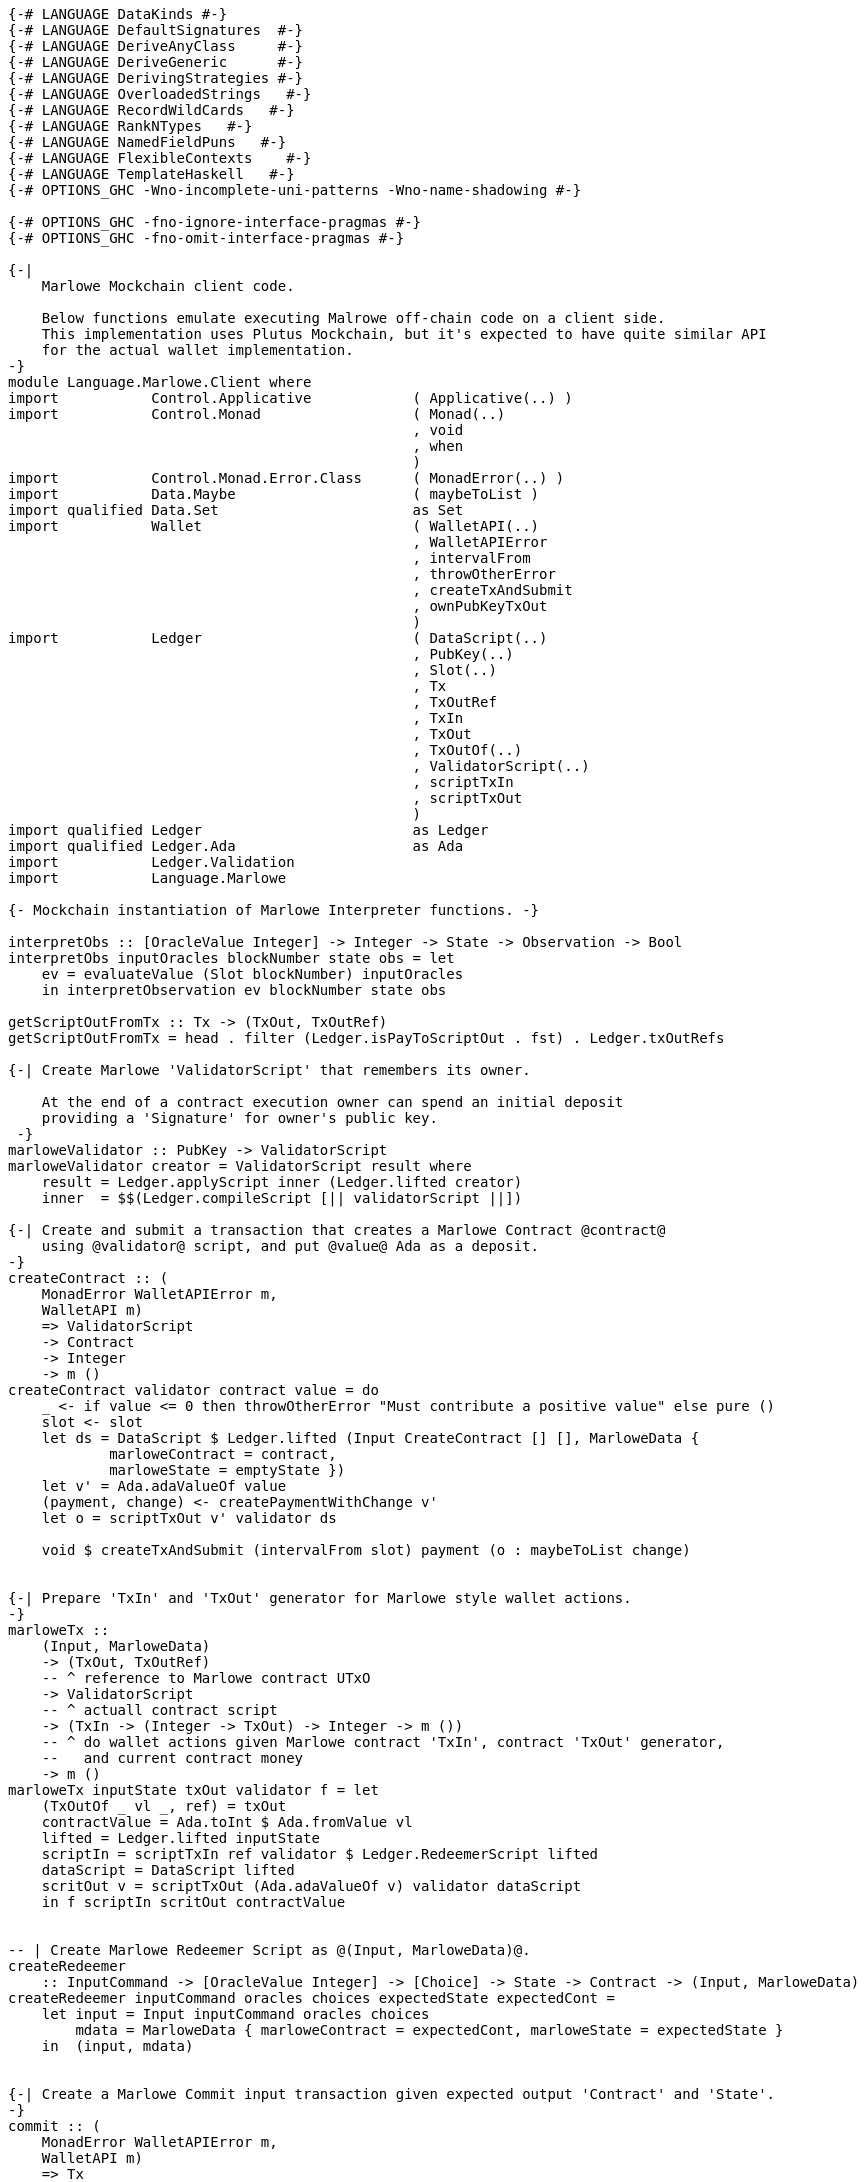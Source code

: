[source,haskell]
----
{-# LANGUAGE DataKinds #-}
{-# LANGUAGE DefaultSignatures  #-}
{-# LANGUAGE DeriveAnyClass     #-}
{-# LANGUAGE DeriveGeneric      #-}
{-# LANGUAGE DerivingStrategies #-}
{-# LANGUAGE OverloadedStrings   #-}
{-# LANGUAGE RecordWildCards   #-}
{-# LANGUAGE RankNTypes   #-}
{-# LANGUAGE NamedFieldPuns   #-}
{-# LANGUAGE FlexibleContexts    #-}
{-# LANGUAGE TemplateHaskell   #-}
{-# OPTIONS_GHC -Wno-incomplete-uni-patterns -Wno-name-shadowing #-}

{-# OPTIONS_GHC -fno-ignore-interface-pragmas #-}
{-# OPTIONS_GHC -fno-omit-interface-pragmas #-}

{-|
    Marlowe Mockchain client code.

    Below functions emulate executing Malrowe off-chain code on a client side.
    This implementation uses Plutus Mockchain, but it's expected to have quite similar API
    for the actual wallet implementation.
-}
module Language.Marlowe.Client where
import           Control.Applicative            ( Applicative(..) )
import           Control.Monad                  ( Monad(..)
                                                , void
                                                , when
                                                )
import           Control.Monad.Error.Class      ( MonadError(..) )
import           Data.Maybe                     ( maybeToList )
import qualified Data.Set                       as Set
import           Wallet                         ( WalletAPI(..)
                                                , WalletAPIError
                                                , intervalFrom
                                                , throwOtherError
                                                , createTxAndSubmit
                                                , ownPubKeyTxOut
                                                )
import           Ledger                         ( DataScript(..)
                                                , PubKey(..)
                                                , Slot(..)
                                                , Tx
                                                , TxOutRef
                                                , TxIn
                                                , TxOut
                                                , TxOutOf(..)
                                                , ValidatorScript(..)
                                                , scriptTxIn
                                                , scriptTxOut
                                                )
import qualified Ledger                         as Ledger
import qualified Ledger.Ada                     as Ada
import           Ledger.Validation
import           Language.Marlowe

{- Mockchain instantiation of Marlowe Interpreter functions. -}

interpretObs :: [OracleValue Integer] -> Integer -> State -> Observation -> Bool
interpretObs inputOracles blockNumber state obs = let
    ev = evaluateValue (Slot blockNumber) inputOracles
    in interpretObservation ev blockNumber state obs

getScriptOutFromTx :: Tx -> (TxOut, TxOutRef)
getScriptOutFromTx = head . filter (Ledger.isPayToScriptOut . fst) . Ledger.txOutRefs

{-| Create Marlowe 'ValidatorScript' that remembers its owner.

    At the end of a contract execution owner can spend an initial deposit
    providing a 'Signature' for owner's public key.
 -}
marloweValidator :: PubKey -> ValidatorScript
marloweValidator creator = ValidatorScript result where
    result = Ledger.applyScript inner (Ledger.lifted creator)
    inner  = $$(Ledger.compileScript [|| validatorScript ||])

{-| Create and submit a transaction that creates a Marlowe Contract @contract@
    using @validator@ script, and put @value@ Ada as a deposit.
-}
createContract :: (
    MonadError WalletAPIError m,
    WalletAPI m)
    => ValidatorScript
    -> Contract
    -> Integer
    -> m ()
createContract validator contract value = do
    _ <- if value <= 0 then throwOtherError "Must contribute a positive value" else pure ()
    slot <- slot
    let ds = DataScript $ Ledger.lifted (Input CreateContract [] [], MarloweData {
            marloweContract = contract,
            marloweState = emptyState })
    let v' = Ada.adaValueOf value
    (payment, change) <- createPaymentWithChange v'
    let o = scriptTxOut v' validator ds

    void $ createTxAndSubmit (intervalFrom slot) payment (o : maybeToList change)


{-| Prepare 'TxIn' and 'TxOut' generator for Marlowe style wallet actions.
-}
marloweTx ::
    (Input, MarloweData)
    -> (TxOut, TxOutRef)
    -- ^ reference to Marlowe contract UTxO
    -> ValidatorScript
    -- ^ actuall contract script
    -> (TxIn -> (Integer -> TxOut) -> Integer -> m ())
    -- ^ do wallet actions given Marlowe contract 'TxIn', contract 'TxOut' generator,
    --   and current contract money
    -> m ()
marloweTx inputState txOut validator f = let
    (TxOutOf _ vl _, ref) = txOut
    contractValue = Ada.toInt $ Ada.fromValue vl
    lifted = Ledger.lifted inputState
    scriptIn = scriptTxIn ref validator $ Ledger.RedeemerScript lifted
    dataScript = DataScript lifted
    scritOut v = scriptTxOut (Ada.adaValueOf v) validator dataScript
    in f scriptIn scritOut contractValue


-- | Create Marlowe Redeemer Script as @(Input, MarloweData)@.
createRedeemer
    :: InputCommand -> [OracleValue Integer] -> [Choice] -> State -> Contract -> (Input, MarloweData)
createRedeemer inputCommand oracles choices expectedState expectedCont =
    let input = Input inputCommand oracles choices
        mdata = MarloweData { marloweContract = expectedCont, marloweState = expectedState }
    in  (input, mdata)


{-| Create a Marlowe Commit input transaction given expected output 'Contract' and 'State'.
-}
commit :: (
    MonadError WalletAPIError m,
    WalletAPI m)
    => Tx
    -- ^ reference to Marlowe contract UTxO
    -> ValidatorScript
    -- ^ actuall contract script
    -> [OracleValue Integer]
    -- ^ Oracles values
    -> [Choice]
    -- ^ new 'Choice's
    -> IdentCC
    -- ^ commit identifier
    -> Integer
    -- ^ amount
    -> State
    -- ^ expected contract 'State' after commit
    -> Contract
    -- ^ expected 'Contract' after commit
    -> m ()
commit tx validator oracles choices identCC value expectedState expectedCont = do
    when (value <= 0) $ throwOtherError "Must commit a positive value"
    let (TxHash hash) = plcTxHash . Ledger.hashTx $ tx
    sig <- sign hash
    slot <- slot
    let redeemer = createRedeemer (Commit identCC sig) oracles choices expectedState expectedCont
    let txOut = getScriptOutFromTx tx
    marloweTx redeemer txOut validator $ \ contractTxIn getTxOut contractValue -> do
        (payment, change) <- createPaymentWithChange (Ada.adaValueOf value)
        void $ createTxAndSubmit
            (intervalFrom slot)
            (Set.insert contractTxIn payment)
            (getTxOut (contractValue + value) : maybeToList change)


{-| Create a Marlowe Commit input transaction given initial 'Contract' and its 'State'.

    Given current 'Contract' and its 'State' evaluate result 'Contract' and 'State.
    If resulting 'Contract' is valid then perform commit transaction.
-}
commit' :: (
    MonadError WalletAPIError m,
    WalletAPI m)
    => PubKey
    -- ^ contract creator
    -> Tx
    -- ^ reference to Marlowe contract UTxO
    -> ValidatorScript
    -- ^ actuall contract script
    -> [OracleValue Integer]
    -- ^ Oracles values
    -> [Choice]
    -- ^ new 'Choice's
    -> IdentCC
    -- ^ commit identifier
    -> Integer
    -- ^ amount
    -> State
    -- ^ contract 'State' before commit
    -> Contract
    -- ^ 'Contract' before commit
    -> m ()
commit' contractCreatorPK tx validator oracles choices identCC value inputState inputContract = do
    bh <- slot
    let txHash@(TxHash hash) = plcTxHash . Ledger.hashTx $ tx
    sig <- sign hash
    let inputCommand = Commit identCC sig
    let input = Input inputCommand oracles choices
    let txOut = getScriptOutFromTx tx
    let scriptInValue = Ada.fromValue . txOutValue . fst $ txOut
    let scriptOutValue = scriptInValue + Ada.fromInt value
    let (expectedState, expectedCont, isValid) =
            evaluateContract contractCreatorPK txHash
            input bh scriptInValue scriptOutValue inputState inputContract
    when (not isValid) $ throwOtherError "Invalid commit"
    commit tx validator oracles choices identCC value expectedState expectedCont


{-| Create a Marlowe Payment input transaction.
-}
receivePayment :: (
    MonadError WalletAPIError m,
    WalletAPI m)
    => Tx
    -- ^ reference to Marlowe contract UTxO
    -> ValidatorScript
    -- ^ actuall contract script
    -> [OracleValue Integer]
    -- ^ Oracles values
    -> [Choice]
    -- ^ new 'Choice's
    -> IdentPay
    -- ^ payment identifier
    -> Integer
    -- ^ amount
    -> State
    -- ^ expected contract 'State' after commit
    -> Contract
    -- ^ expected 'Contract' after commit
    -> m ()
receivePayment tx validator oracles choices identPay value expectedState expectedCont = do
    _ <- if value <= 0 then throwOtherError "Must commit a positive value" else pure ()
    let (TxHash hash) = plcTxHash . Ledger.hashTx $ tx
    sig <- sign hash
    slot <- slot
    let txOut = getScriptOutFromTx tx
    let redeemer = createRedeemer (Payment identPay sig) oracles choices expectedState expectedCont
    marloweTx redeemer txOut validator $ \ contractTxIn getTxOut contractValue -> do
        let out = getTxOut (contractValue - value)
        oo <- ownPubKeyTxOut (Ada.adaValueOf value)
        void $ createTxAndSubmit (intervalFrom slot) (Set.singleton contractTxIn) [out, oo]


{-| Create a Marlowe Redeem input transaction.
-}
redeem :: (
    MonadError WalletAPIError m,
    WalletAPI m)
    => Tx
    -- ^ reference to Marlowe contract UTxO
    -> ValidatorScript
    -- ^ actuall contract script
    -> [OracleValue Integer]
    -- ^ Oracles values
    -> [Choice]
    -- ^ new 'Choice's
    -> IdentCC
    -- ^ commit identifier
    -> Integer
    -- ^ amount to redeem
    -> State
    -- ^ expected contract 'State' after commit
    -> Contract
    -- ^ expected 'Contract' after commit
    -> m ()
redeem tx validator oracles choices identCC value expectedState expectedCont = do
    _ <- if value <= 0 then throwOtherError "Must commit a positive value" else pure ()
    let (TxHash hash) = plcTxHash . Ledger.hashTx $ tx
    sig <- sign hash
    slot <- slot
    let txOut = getScriptOutFromTx tx
    let redeemer = createRedeemer (Redeem identCC sig) oracles choices expectedState expectedCont
    marloweTx redeemer txOut validator $ \ contractTxIn getTxOut contractValue -> do
        let out = getTxOut (contractValue - value)
        oo <- ownPubKeyTxOut (Ada.adaValueOf value)
        void $ createTxAndSubmit (intervalFrom slot) (Set.singleton contractTxIn) [out, oo]


{-| Create a Marlowe SpendDeposit transaction.

    Spend the initial contract deposit payment.
-}
spendDeposit :: (Monad m, WalletAPI m)
    => Tx
    -- ^ reference to Marlowe contract UTxO
    -> ValidatorScript
    -- ^ actuall contract script
    -> State
    -- ^ current contract 'State'
    -> m ()
spendDeposit tx validator state = do
    let (TxHash hash) = plcTxHash . Ledger.hashTx $ tx
    sig <- sign hash
    slot <- slot
    let txOut = getScriptOutFromTx tx
    let redeemer = createRedeemer (SpendDeposit sig) [] [] state Null
    marloweTx redeemer txOut validator $ \ contractTxIn _ contractValue -> do
        oo <- ownPubKeyTxOut (Ada.adaValueOf contractValue)
        void $ createTxAndSubmit (intervalFrom slot) (Set.singleton contractTxIn) [oo]
----        

